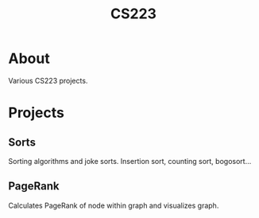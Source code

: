 #+TITLE: CS223

* About
Various CS223 projects.
* Projects
** Sorts
Sorting algorithms and joke sorts. Insertion sort, counting sort, bogosort...
** PageRank
Calculates PageRank of node within graph and visualizes graph.
